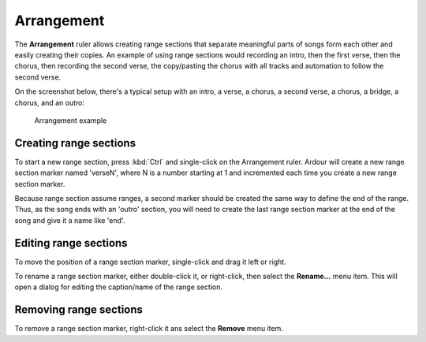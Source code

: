 .. _arrangement:

Arrangement
===========

The **Arrangement** ruler allows creating range sections that separate meaningful parts of songs form each other and easily creating their copies. An example of using range sections would recording an intro, then the first verse, then the chorus, then recording the second verse, the copy/pasting the chorus with all tracks and automation to follow the second verse.

On the screenshot below, there's a typical setup with an intro, a verse, a chorus, a second verse, a chorus, a bridge, a chorus, and an outro:

.. figure:: images/arrangement-example.png
   :alt: Arrangement example

   Arrangement example

Creating range sections
-----------------------

To start a new range section, press :kbd:`Ctrl` and single-click on the Arrangement ruler. Ardour will create a new range section marker named 'verseN', where N is a number starting at 1 and incremented each time you create a new range section marker.

Because range section assume ranges, a second marker should be created the same way to define the end of the range. Thus, as the song ends with an 'outro' section, you will need to create the last range section marker at the end of the song and give it a name like 'end'.

Editing range sections
----------------------

To move the position of a range section marker, single-click and drag it left or right.

To rename a range section marker, either double-click it, or right-click, then select the **Rename…** menu item. This will open a dialog for editing the caption/name of the range section.

Removing range sections
-----------------------

To remove a range section marker, right-click it ans select the **Remove** menu item.
